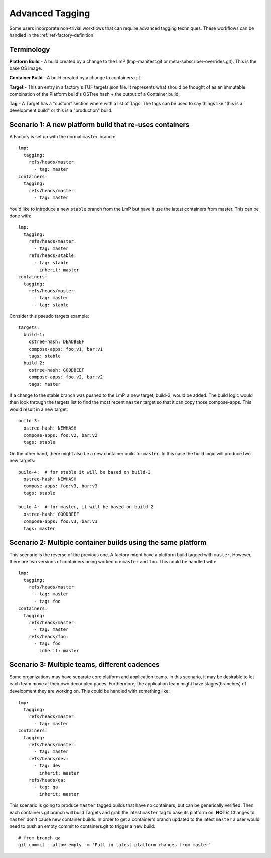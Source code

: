 .. _ref-advanced-tagging:

Advanced Tagging
================

Some users incorporate non-trivial workflows that can require advanced tagging
techniques. These workflows can be handled in the :ref:`ref-factory-definition`

Terminology
-----------

**Platform Build** - A build created by a change to the LmP (lmp-manifest.git
or meta-subscriber-overrides.git). This is the base OS image.

**Container Build** - A build created by a change to containers.git.

**Target** - This an entry in a factory's TUF targets.json file. It represents
what should be thought of as an immutable combination of the Platform build's
OSTree hash + the output of a Container build.

**Tag** - A Target has a "custom" section where with a list of Tags. The
tags can be used to say things like "this is a development build"
or this is a "production" build.

Scenario 1: A new platform build that re-uses containers
--------------------------------------------------------

A Factory is set up with the normal ``master`` branch::

  lmp:
    tagging:
      refs/heads/master:
        - tag: master
  containers:
    tagging:
      refs/heads/master:
        - tag: master

You'd like to introduce a new ``stable`` branch from the LmP but have it use
the latest containers from master. This can be done with::

  lmp:
    tagging:
      refs/heads/master:
        - tag: master
      refs/heads/stable:
        - tag: stable
          inherit: master
  containers:
    tagging:
      refs/heads/master:
        - tag: master
        - tag: stable

Consider this pseudo targets example::

  targets:
    build-1:
      ostree-hash: DEADBEEF
      compose-apps: foo:v1, bar:v1
      tags: stable
    build-2:
      ostree-hash: GOODBEEF
      compose-apps: foo:v2, bar:v2
      tags: master

If a change to the stable branch was pushed to the LmP, a new
target, build-3, would be added. The build logic would then look through
the targets list to find the most recent ``master`` target so that
it can copy those compose-apps. This would result in a new target::

  build-3:
    ostree-hash: NEWHASH
    compose-apps: foo:v2, bar:v2
    tags: stable

On the other hand, there might also be a new container build for ``master``.
In this case the build logic will produce two new targets::

  build-4:  # for stable it will be based on build-3
    ostree-hash: NEWHASH
    compose-apps: foo:v3, bar:v3
    tags: stable

  build-4:  # for master, it will be based on build-2
    ostree-hash: GOODBEEF
    compose-apps: foo:v3, bar:v3
    tags: master

Scenario 2: Multiple container builds using the same platform
-------------------------------------------------------------

This scenario is the reverse of the previous one. A factory might have a
platform build tagged with ``master``. However, there are two versions of
containers being worked on: ``master`` and ``foo``. This could be handled
with::

  lmp:
    tagging:
      refs/heads/master:
        - tag: master
        - tag: foo
  containers:
    tagging:
      refs/heads/master:
        - tag: master
      refs/heads/foo:
        - tag: foo
          inherit: master

Scenario 3: Multiple teams, different cadences
----------------------------------------------

Some organizations may have separate core platform and application teams. In
this scenario, it may be desirable to let each team move at their own decoupled
paces. Furthermore, the application team might have stages(branches) of
development they are working on. This could be handled with something like::

  lmp:
    tagging:
      refs/heads/master:
        - tag: master
  containers:
    tagging:
      refs/heads/master:
        - tag: master
      refs/heads/dev:
        - tag: dev
          inherit: master
      refs/heads/qa:
        - tag: qa
          inherit: master

This scenario is going to produce ``master`` tagged builds that have no
containers, but can be generically verified. Then each containers.git branch
will build Targets and grab the latest ``master`` tag to base its platform
on. **NOTE:** Changes to ``master`` don't cause new container builds. In
order to get a container's branch updated to the latest ``master`` a user
would need to push an empty commit to containers.git to trigger a new build::

 # from branch qa
 git commit --allow-empty -m 'Pull in latest platform changes from master'

